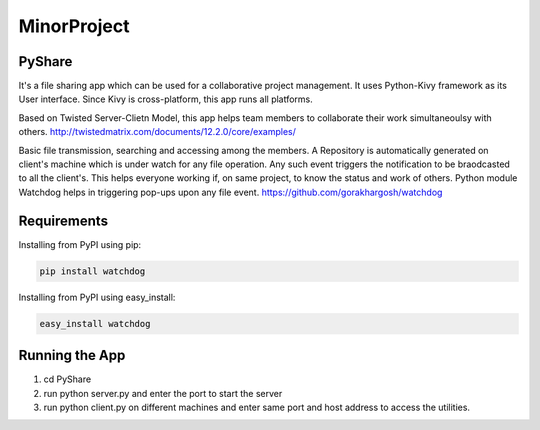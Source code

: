 MinorProject
============
PyShare
-------

It's a file sharing app which can be used for a collaborative project management.
It uses Python-Kivy framework as its User interface. Since Kivy is cross-platform, this app runs all platforms.

Based on Twisted Server-Clietn Model, this app helps team members to collaborate their work simultaneoulsy with others.
http://twistedmatrix.com/documents/12.2.0/core/examples/

Basic file transmission, searching and accessing among the members.
A Repository is automatically generated on client's machine which is under watch for any file operation. 
Any such event triggers the notification to be braodcasted to all the client's.
This helps everyone working if, on same project, to know the status and work of others.
Python module Watchdog helps in triggering pop-ups upon any file event.
https://github.com/gorakhargosh/watchdog

Requirements
------------

Installing from PyPI using pip:

.. code-block:: bash

    pip install watchdog

Installing from PyPI using easy_install:

.. code-block:: bash

    easy_install watchdog

Running the App
---------------

1. cd PyShare
2. run python server.py and enter the port to start the server 
3. run python client.py on different machines and enter same port and host address to access the utilities.


